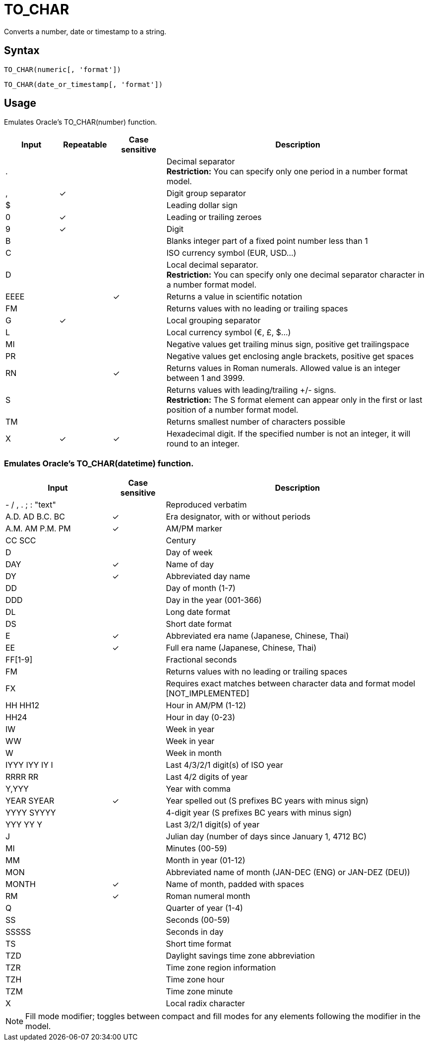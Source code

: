 ////
Licensed to the Apache Software Foundation (ASF) under one
or more contributor license agreements.  See the NOTICE file
distributed with this work for additional information
regarding copyright ownership.  The ASF licenses this file
to you under the Apache License, Version 2.0 (the
"License"); you may not use this file except in compliance
with the License.  You may obtain a copy of the License at
  http://www.apache.org/licenses/LICENSE-2.0
Unless required by applicable law or agreed to in writing,
software distributed under the License is distributed on an
"AS IS" BASIS, WITHOUT WARRANTIES OR CONDITIONS OF ANY
KIND, either express or implied.  See the License for the
specific language governing permissions and limitations
under the License.
////
= TO_CHAR

Converts a number, date or timestamp to a string.

== Syntax
----
TO_CHAR(numeric[, 'format'])
----
----
TO_CHAR(date_or_timestamp[, 'format'])
----

== Usage

Emulates Oracle's TO_CHAR(number) function. 

[cols="<1,^1,^1,<5", options="header"]
|===
|Input|Repeatable|Case sensitive|Description
|.|||Decimal separator +
*Restriction:* You can specify only one period in a number format model.
|,|&#10003;||Digit group separator
|$|||Leading dollar sign
|0|&#10003;||Leading or trailing zeroes 
|9|&#10003;||Digit
|B|||Blanks integer part of a fixed point number less than 1
|C|||ISO currency symbol (EUR, USD...)
|D|||Local decimal separator. +
*Restriction:* You can specify only one decimal separator character in a number format model. 
|EEEE||&#10003;|Returns a value in scientific notation 
|FM|||Returns values with no leading or trailing spaces 
|G|&#10003;||Local grouping separator
|L|||Local currency symbol (€, £, $...) 
|MI|||Negative values get trailing minus sign, positive get trailingspace 
|PR|||Negative values get enclosing angle brackets, positive get spaces 
|RN||&#10003;|Returns values in Roman numerals. Allowed value is an integer between 1 and 3999. 
|S|||Returns values with leading/trailing +/- signs. +
*Restriction:* The S format element can appear only in the first or last position of a number format model. 
|TM|||Returns smallest number of characters possible 
|X|&#10003;|&#10003;|Hexadecimal digit. If the specified number is not an integer, it will round to an integer.
|===


=== Emulates Oracle's TO_CHAR(datetime) function. 

[cols="<2,^1,<5", options="header"]
|===
|Input|Case sensitive|Description
|- / , . ; : "text"||Reproduced verbatim 
|A.D. AD B.C. BC|&#10003;|Era designator, with or without periods 
|A.M. AM P.M. PM|&#10003;|AM/PM marker
|CC SCC||Century
|D||Day of week 
|DAY|&#10003;|Name of day 
|DY|&#10003;|Abbreviated day name 
|DD||Day of month (1-7)
|DDD||Day in the year (001-366)
|DL||Long date format 
|DS||Short date format 
|E|&#10003;|Abbreviated era name (Japanese, Chinese, Thai) 
|EE|&#10003;|Full era name (Japanese, Chinese, Thai)
|FF[1-9]||Fractional seconds
|FM||Returns values with no leading or trailing spaces 
|FX||Requires exact matches between character data and format model [NOT_IMPLEMENTED] 
|HH HH12||Hour in AM/PM (1-12)
|HH24||Hour in day (0-23)
|IW||Week in year
|WW||Week in year 
|W||Week in month 
|IYYY IYY IY I||Last 4/3/2/1 digit(s) of ISO year 
|RRRR RR||Last 4/2 digits of year
|Y,YYY||Year with comma
|YEAR SYEAR|&#10003;|Year spelled out (S prefixes BC years with minus sign) 
|YYYY SYYYY||4-digit year (S prefixes BC years with minus sign) 
|YYY YY Y||Last 3/2/1 digit(s) of year
|J||Julian day (number of days since January 1, 4712 BC) 
|MI||Minutes (00-59)
|MM||Month in year (01-12)
|MON||Abbreviated name of month (JAN-DEC (ENG) or JAN-DEZ (DEU))
|MONTH|&#10003;|Name of month, padded with spaces 
|RM|&#10003;|Roman numeral month
|Q||Quarter of year (1-4)
|SS||Seconds (00-59)
|SSSSS||Seconds in day 
|TS||Short time format 
|TZD||Daylight savings time zone abbreviation 
|TZR||Time zone region information
|TZH||Time zone hour
|TZM||Time zone minute
|X||Local radix character
|===

NOTE: Fill mode modifier; toggles between compact and fill modes for any elements following the modifier in the model.
